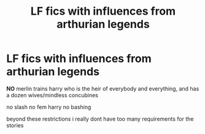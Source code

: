 #+TITLE: LF fics with influences from arthurian legends

* LF fics with influences from arthurian legends
:PROPERTIES:
:Author: Kingslayer629736
:Score: 3
:DateUnix: 1622524526.0
:DateShort: 2021-Jun-01
:FlairText: Request
:END:
*NO* merlin trains harry who is the heir of everybody and everything, and has a dozen wives/mindless concubines

no slash no fem harry no bashing

beyond these restrictions i really dont have too many requirements for the stories

